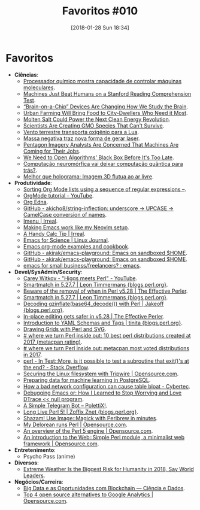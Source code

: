 #+BLOG: perspicaz
#+POSTID: 402
#+DATE: [2018-01-28 Sun 18:34]
#+OPTIONS: toc:nil num:nil todo:nil pri:nil tags:nil ^:nil
#+PARENT:
#+CATEGORY: Uncategorized
#+TAGS:
#+DESCRIPTION:
#+TITLE: Favoritos #010
#+PERMALINK: favoritos_010

* Favoritos
+ *Ciências*:
  + [[http://www.inovacaotecnologica.com.br/noticias/noticia.php?artigo=processador-quimico-mostra-capacidade-controlar-maquinas-moleculares&id=010165180105][Processador químico mostra capacidade de controlar máquinas moleculares]].
  + [[https://futurism.com/machines-beat-humans-stanford-reading-comprehension-test/][Machines Just Beat Humans on a Stanford Reading Comprehension Test]].
  + [[https://futurism.com/brain-chip-devices-changing-how-study-brain/][“Brain-on-a-Chip” Devices Are Changing How We Study the Brain]].
  + [[https://futurism.com/urban-farming-future-agriculture/][Urban Farming Will Bring Food to City-Dwellers Who Need it Most]].
  + [[https://futurism.com/molten-salt-make-24-hour-solar-energy-possible/][Molten Salt Could Power the Next Clean Energy Revolution]].
  + [[https://futurism.com/scientists-creating-gmo-species-cant-survive/][Scientists Are Creating GMO Species That Can't Survive]].
  + [[http://www.inovacaotecnologica.com.br/noticias/noticia.php?artigo=vento-terrestre-transporta-oxigenio-lua&id=010130180112][Vento terrestre transporta oxigênio para a Lua]].
  + [[http://www.inovacaotecnologica.com.br/noticias/noticia.php?artigo=massa-negativa-traz-nova-forma-gerar-laser&id=010115180119][Massa negativa traz nova forma de gerar laser]].
  + [[https://futurism.com/pentagon-imagery-analysts-concerned-machines-are-coming-jobs/][Pentagon Imagery Analysts Are Concerned That Machines Are Coming for Their Jobs]].
  + [[https://futurism.com/ai-bias-black-box/][We Need to Open Algorithms' Black Box Before It's Too Late]].
  + [[http://www.inovacaotecnologica.com.br/noticias/noticia.php?artigo=computacao-neuromorfica-vai-deixar-computacao-quantica-tras&id=010150180125][Computação neuromórfica vai deixar computação quântica para trás?]].
  + [[http://www.inovacaotecnologica.com.br/noticias/noticia.php?artigo=melhor-holograma-imagem-3d-flutua-ar-livre&id=010150180126][Melhor que holograma: Imagem 3D flutua ao ar livre]].
+ *Produtividade*:
  + [[http://sachachua.com/blog/2017/12/sorting-org-mode-lists-using-a-sequence-of-regular-expressions/][Sorting Org Mode lists using a sequence of regular expressions –]].
  + [[https://www.youtube.com/playlist?list=PLVtKhBrRV_ZkPnBtt_TD1Cs9PJlU0IIdE][OrgMode tutorial - YouTube]].
  + [[http://www.nongnu.org/org-edna-el/][Org Edna]].
  + [[https://github.com/akicho8/string-inflection][GitHub - akicho8/string-inflection: underscore -> UPCASE -> CamelCase conversion of names]].
  + [[http://irreal.org/blog/?p=6866][Imenu | Irreal]].
  + [[https://brainlessdeveloper.com/2017/12/27/making-emacs-work-like-my-vim-setup/][Making Emacs work like my Neovim setup]].
  + [[http://irreal.org/blog/?p=6870][A Handy Calc Tip | Irreal]].
  + [[https://www.linuxjournal.com/content/emacs-science][Emacs for Science | Linux Journal]].
  + [[http://ehneilsen.net/notebook/orgExamples/org-examples.html][Emacs org-mode examples and cookbook]].
  + [[https://github.com/akirak/emacs-playground][GitHub - akirak/emacs-playground: Emacs on sandboxed $HOME]].
  + [[https://github.com/akirak/emacs-playground][GitHub - akirak/emacs-playground: Emacs on sandboxed $HOME]].
  + [[https://www.reddit.com/r/emacs/comments/7pwy1x/emacs_for_small_businessfreelancers/][emacs for small business/freelancers? : emacs]].
+ *Devel/SysAdmin/Security*:
  + [[https://www.youtube.com/watch?v=I7OMJKguseo][Carey Witkov - "Higgs meets Perl" - YouTube]].
  + [[http://blogs.perl.org/users/leon_timmermans/2017/12/smartmatch-in-5277.html][Smartmatch in 5.27.7 | Leon Timmermans {blogs.perl.org}]].
  + [[https://www.effectiveperlprogramming.com/2017/12/beware-of-the-removal-of-when-in-perl-v5-28/][Beware of the removal of when in Perl v5.28 | The Effective Perler]].
  + [[http://blogs.perl.org/users/leon_timmermans/2017/12/smartmatch-in-5277.html][Smartmatch in 5.27.7 | Leon Timmermans {blogs.perl.org}]].
  + [[http://blogs.perl.org/users/jakeoff/2017/12/decoding-gzinflatebase64-decode-with-perl.html][Decoding gzinflate(base64_decode()) with Perl | Jakeoff {blogs.perl.org}]].
  + [[https://www.effectiveperlprogramming.com/2017/12/in-place-editing-gets-safer-in-v5-28/][In-place editing gets safer in v5.28 | The Effective Perler]].
  + [[http://blogs.perl.org/users/tinita/2018/01/introduction-to-yaml-schemas-and-tags.html][Introduction to YAML Schemas and Tags | tinita {blogs.perl.org}]].
  + [[https://jacoby.github.io//svg/2018/01/02/drawing-grids-with-perl-and-svg.html][Drawing Grids with Perl and SVG]].
  + [[http://niceperl.blogspot.com.br/2018/01/10-best-perl-distributions-created-at.html][# where we turn Perl inside out: 10 best perl distributions created at 2017 (metacpan rating)]].
  + [[http://niceperl.blogspot.com.br/2018/01/metacpan-most-voted-distributions-in.html][# where we turn Perl inside out: metacpan most voted distributions in 2017]].
  + [[https://stackoverflow.com/questions/47964727/in-testmore-is-it-possible-to-test-a-subroutine-that-exits-at-the-end][perl - In Test::More, is it possible to test a subroutine that exit()'s at the end? - Stack Overflow]].
  + [[https://opensource.com/article/18/1/securing-linux-filesystem-tripwire][Securing the Linux filesystem with Tripwire | Opensource.com]].
  + [[https://www.cybertec-postgresql.com/en/preparing-data-for-machine-learning/][Preparing data for machine learning in PostgreSQL]].
  + [[https://www.cybertec-postgresql.com/en/stale-statistics-cause-table-bloat/][How a bad network configuration can cause table bloat - Cybertec]].
  + [[http://nullprogram.com/blog/2018/01/17/][Debugging Emacs or: How I Learned to Stop Worrying and Love DTrace << null program]].
  + [[http://blog.polettix.it/a-simple-telegram-bot/][A Simple Telegram Bot – PolettiX!]].
  + [[http://blogs.perl.org/users/zoffix_znet/2018/01/long-live-perl-5.html][Long Live Perl 5! | Zoffix Znet {blogs.perl.org}]].
  + [[http://perltricks.com/article/57/2014/1/1/Shazam--Use-Image--Magick-with-Perlbrew-in-minutes/][Shazam! Use Image::Magick with Perlbrew in minutes]].
  + [[https://opensource.com/article/18/1/my-delorean-runs-perl][My Delorean runs Perl | Opensource.com]].
  + [[https://opensource.com/article/18/1/why-i-love-perl-5][An overview of the Perl 5 engine | Opensource.com]].
  + [[https://opensource.com/article/18/1/introduction-websimple-perl-module-minimalist-web-framework][An introduction to the Web::Simple Perl module, a minimalist web framework | Opensource.com]].
+ *Entretenimento*:
  + Psycho Pass (anime)
+ *Diversos*:
  + [[https://futurism.com/extreme-weather-biggest-risk-humanity-2018-world-leaders/][Extreme Weather Is the Biggest Risk for Humanity in 2018, Say World Leaders]].
+ *Negócios/Carreira*:
  + [[http://www.cienciaedados.com/big-data-e-as-oportunidades-com-blockchain/][Big Data e as Oportunidades com Blockchain — Ciência e Dados]].
  + [[https://opensource.com/article/18/1/top-4-open-source-analytics-tools][Top 4 open source alternatives to Google Analytics | Opensource.com]].
